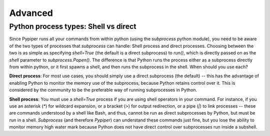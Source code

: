 Advanced
=========================


Python process types: Shell vs direct
*************
Since Pypiper runs all your commands from within python (using the `subprocess` python module), you need to be aware of the two types of processes that `subprocess` can handle: Shell process and direct processes. Choosing between the two is as simple as specifying `shell=True` (the default is a direct subprocess) to `run()`, which is directly passed on as the `shell` parameter to `subprocess.Popen()`. The difference is that Python runs the process either as a subprocess directly from within python, or it first spawns a shell, and then runs the subprocess in the shell. When should you use each?

**Direct process**: For most use cases, you should simply use a direct subprocess (the default) -- this has the advantage of enabling Python to monitor the memory use of the subprocess, because Python retains control over it. This is considered by the community to be the preferable way of running subprocesses in Python.

**Shell process**: You must use a `shell=True` process if you are using shell operators in your command. For instance, if you use an asterisk (`*`) for wildcard expansion, or a bracket (`>`) for output redirection, or a pipe (`|`) to link processes -- these are commands understood by a shell like Bash, and thus, cannot be run as direct subprocesses by Python, but must be run in a shell. `Subprocess` (and therefore `Pypiper`) can understand these commands just fine, but you lose the ability to monitor memory high water mark because Python does not have direct control over subprocesses run inside a subshell.

